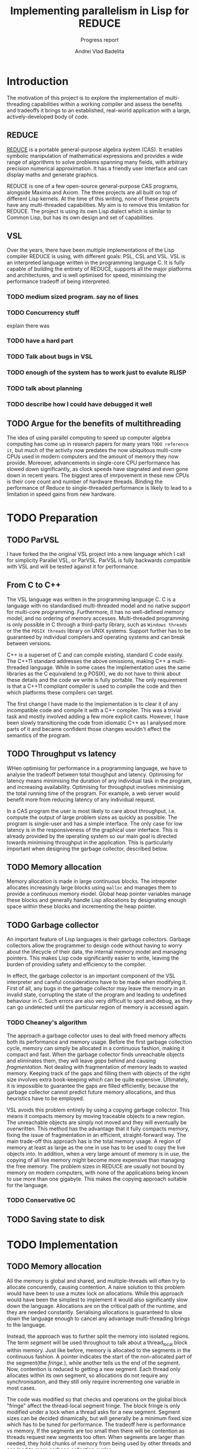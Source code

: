 #+TITLE: Implementing parallelism in Lisp for REDUCE
#+SUBTITLE: Progress report
#+AUTHOR: Andrei Vlad Badelita
#+EMAIL: avb40@cam.ac.uk

* Introduction

The motivation of this project is to explore the implementation of multi-threading
capabilities within a working compiler and assess the benefits and tradeoffs it brings
to an established, real-world application with a large, actively-developed body of code. 

** REDUCE

[[https://reduce-algebra.sourceforge.io/][REDUCE]] is a portable general-purpose algebra system (CAS). It enables symbolic
manipulation of mathematical expressions and provides a wide range of algorithms
to solve problems spanning many fields, with arbitrary precision numerical approximation. 
It has a friendly user interface and can display maths and generate graphics.

REDUCE is one of a few open-source general-purpose CAS programs, alongside Maxima and Axiom.
The three projects are all built on top of different Lisp kernels. At the time of this writing,
none of these projects have any multi-threaded capabilities. My aim is to remove this limitation
for REDUCE. The project is using its own Lisp dialect which is similar to Common Lisp, but has its
own design and set of capabilities.

** VSL

Over the years, there have been multiple implementations of the Lisp compiler REDUCE is using, with
different goals: PSL, CSL and VSL. VSL is an interpreted language written in the programming
language C. It is fully capable of building the entirety of REDUCE, supports all the major 
platforms and architectures, and is well optimised for speed, minimising the performance tradeoff
of being interpreted.

*** TODO medium sized program. say no of lines
*** TODO Concurrency stuff
explain there was 
*** TODO have a hard part

*** TODO Talk about bugs in VSL
*** TODO enough of the system has to work just to evalute RLISP
*** TODO talk about planning
*** TODO describe how I could have debugged it well

** TODO Argue for the benefits of multithreading

The idea of using parallel computing to speed up computer algebra computing has come
up in research papers for many years ~TODO reference it~, but much of the activity now
predates the now ubiquitous multi-core CPUs used in modern computers and the amount of memory
they now provide. Moreover, advancements in single-core CPU performance has slowed down
significantly, as clock speeds have stagnated and even gone down in recent years. The biggest
area of imrpovement in these new CPUs is their core count and number of hardware threads.
Binding the performance of Reduce to single-threaded performance is likely to lead to
a limitation in speed gains from new hardware.


* TODO Preparation

** TODO ParVSL

I have forked the the original VSL project into a new language which I call for simplicity Parallel VSL, or ParVSL.
ParVSL is fully backwards compatible with VSL and will be tested against it for performance.

** From C to C++

The VSL language was written in the programming language C. C is a language with no standardised
multi-threaded model and no native support for multi-core programming. Furthermore, it has no well-defined
memory model, and no ordering of memory accesses. Multi-threaded programming
is only possible in C through a third-party library, such as ~Windows threads~ or the 
the ~POSIX threads~ library on UNIX systems. Support further has to be guaranteed by individual compilers
and operating systems and can break between versions.

C++ is a superset of C and can compile existing, standard C code easily. The C++11 standard addresses the
above omissions, making C++ a multi-threaded language. While in some cases the implementation uses the same
libraries as the C equivalend (e.g POSIX), we do not have to think about these details and the code
we write is fully portable. The only requirement is that a C++11 compliant compiler is used to compile the
code and then which platforms these compilers can target.

The first change I have made to the implementation is to clear it of any incompatible code and compile it
with a C++ compiler. This was a trivial task and mostly involved adding a few more explicit casts.
However, I have been slowly transitioning the code from idiomatic C++ as I analysed more parts of it
and became confident those changes wouldn't affect the semantics of the program.

** TODO Throughput vs latency

WHen optimising for performance in a programming language, we have to analyse the tradeoff between
total thoughput and latency. Optimising for latency means minimising the duration of any individual
task in the program, and increasing availability. Optimising for throughput involves minimising the
total running time of the program. For example, a web server would benefit more from reducing latency
of any individual request.

In a CAS program the user is most likely to care about throughput, i.e. compute the output of large 
problem sizes as quickly as possible. The program is single-user and has a simple interface. The only case
for low latency is in the responsiveness of the graphical user interface. This is already provided by the 
operating system so our main goal is directed towards minimising throughput in the application. This is particularly
important when designing the garbage collector, described below.

** TODO Memory allocation

Memory allocation is made in large continuous blocks. The intrepreter allocates increasingly large
blocks using ~malloc~ and manages them to provide a continuous memory model.
Global heap pointer variables manage these blocks and generally handle Lisp allocations
by designating enough space within these blocks and incrementing the
heap pointer.
** TODO Garbage collector

An important feature of Lisp languages is their garbage collectors. Garbage collectors allow the programmer
to design code without having to worry about the lifecycle of their data, the internal memory model and
managing pointers. This makes Lisp code significantly easier to write, leaving the burden of providing safety and
efficiency to the compiler.

In effect, the garbage collector is an important component of the VSL interpreter and careful considerations
have to be made when modifying it. First of all, any bugs in the garbage collector may leave the memory in 
an invalid state, corrupting the state of the program and leading to undefined behaviour in C. Such errors 
are also very difficult to spot and debug, as they can go undetected until the particular region of memory
is accessed again.

*** TODO Cheaney's algorithm

The approach a garbage collector uses to deal with freed memory affects both its performance and memory usage.
Before the first garbage collection cycle, memory can simply be allocated in a continuous fashion, making it
compact and fast. When the garbage collector finds unreachable objects and eliminates them, they will leave /gaps/ behind
and causing /fragmentation/. Not dealing with fragmentation of memory leads to wasted memory. Keeping track of the gaps
and filling them with objects of the right size involves extra book-keeping which can be quite expensive. Ultimately,
it is impossible to guarantee the gaps are filled efficiently, because the garbage collector cannot predict future
memory allocations, and thus heuristics have to be employed.

VSL avoids this problem entirely by using a copying garbage collector. This means it compacts memory by moving 
traceable objects to a new region. The unreachable objects are simply not moved and they will eventually be overwritten. 
This method has the advantage that it fully compacts memory, fixing the issue of fragmentation in an efficient,
straight-forward way. The main trade-off this approach has is the total memory usage. A region of memory at least
as large as the one in use has to be used to copy the live objects into. In addition, when a very large amount 
of memory is in use, the copying of all live memory might become more expensive than managing the free memory.
The problem sizes in REDUCE are usually not bound by memory on modern computers, with none of the applications
being known to use more than one gigabyte. This makes the copying approach suitable for the language. 

*** TODO Conservative GC



** TODO Saving state to disk

* TODO Implementation

** TODO Memory allocation


All the memory is global and shared, and multiple-threads will often try
to allocate concurently, causing contention. A naive solution to this problem
would have been to use a mutex lock on allocations. While this approach would
have been the simplest to implement it would also significantly slow down the language.
Allocations are on the critical path of the runtime, and they are needed constantly.
Serialising allocations is guaranteed to slow down the language enough to cancel 
any advantage multi-threading brings to the language.

Instead, the approach was to further split the memory into isolated regions.
The term /segment/ will be used throughout to talk about a thread_local block 
within memory. Just like before, memory is allocated to the segments in the continuous 
fashion. A pointer indicates the start of the non-allocated part of the segment(the /fringe/.), 
while another tells us the end of the segment. Now, contention is reduced to getting a new
segment. Each thread only allocates within its own segment, so allocations do not require
any synchronisation, and they still only require incrementing one variable in most
cases.

The code was modified so that checks and operations on the global block "fringe"
affect the thread-local segment fringe. The block fringe is only modified under a lock
when a thread asks for a new segment. Segment sizes can be decided dinamically,
but will generally be a minimum fixed size which has to be tuned for performance.
The tradeoff here is performance vs memory. If the segments are too small then there
will be contention as threads request new segments too often. When segments are larger than 
needed, they hold chunks of memory from being used by other threads and can lead 
to more garbage collection cycles. 

** TODO Shared memory and global variables

VSL has dynamic scoping and exhibits shallow binding. This means there is a global
storage mapping each symbol to exactly one value. A variable is defined as long 
as the symbol is assigned a value. The user can explicitly mark a symbol as global
or fluid. A global symbol only has a global value and cannot be locally bound.
A fluid symbol can have both a global value and a locally bound value. The way this
is accomplished is by saving the global value on every binding and then restoring it
as soon as the binding is over. 

This shallow binding approach is incompatible with a multi-threaded program: a symbol
could be locally bound to different values on different threads. One approach to solving the
issue is to use a deep-binding approach: passing around an associative list mapping the symbols
to values. The approach would add a penalty to performance, however it should be investigated
how significant the trade-off is. Instead, I have modified the code to try to keep the
shallow-binding. Global values work just as before and no modification is needed. For local and
fluids however, I added a thread-local storage array. The global storage now only
holds a pointer to the array location where the actual value is stored. This way, each thread can
hold its own version of the symbol and modify it safely. For fluids, there will still be a global
shared value. Since I already used the global storage for the pointer, I added one more global
array, where the pointer indicates the global value.

** TODO Thread data and garbage collection

The garbage collector is stop-the-world and work by tracing reachable memory locations
starting from a root set. There are two types of roots: ambiguous and unambigous. Unambiguous
roots are the ones explicitly managed by the compiler, e.g the symbol table of variables.
Since the compiler is written in C and memory is not tagged, we can also get ambigous pointer:
values on the C stack which might be just values but could also be pointers to program storage.

The handling of both of these root sets has to account for multiple running threads. All the new
thread-local storage was added to the unambiguous root set. Additionally, each thread is running its
own stack so all the stacks has to be accounted for as the ambiguous root set. The latter is more complicated.
All threads have to be paused before garbage collection can begin so that they do not interfere
with memory. A simple way to do this is to enable a global flag which all threads check on a regular basis.
However, if we are not careful, this can easily cause a deadlock (e.g: thread A waits for a signal from
thread B, but thread B is waiting for garbage collection). To solve such issues, I need to make two
changes. First, I must modify the functions in the interpreter to poll the global flag. Then I have
to make all waiting calls put a thread into a /safe/ state before sleeping, so that the garbage collector
can proceed with the thread. This is still a work in progress.

** TODO Saving state to disk and reloading

One important feature of the language is the ability to preserve the state of the world at any
time and save to disk. It is difficult to keep the same guarantees when multiple threads are running:
preserving when some of the threads are running a computation is tricky to define properly. To simplify
matter, I have decided that all threads have to be joined before preserving. This way, the state of
the world is consistent and relatively easy to restore. I have modified parts of the code to write
all the thread-local data back into global storage and then restore it when reloading. This way the same
file format is preserved, and I have not broken compatibility between single and multi-threaded images. 

** TODO Implementing threads

Once all the modifications above were made, implementing the actual multi-threading mechanism was an easy
task. I used the standard library to start and join threads and created a thread table so that data about
all threads can be accessed globally. WHen a  new thread is created, it registers a pointer to its thread-local
data in the table. Using this, I added code to the garbage collector to handle all existing threads and
extract the roots, but also to manage their allocation segments, which have to be reset after collection.
Finally, primitive functions for threading were added to the language. They simply mirror their C++ counterparts.
 
** TODO Thread communication
** TODO Lock-free symbol lookup
** TODO Bugs in VSL
*** The symbol `x`


* TODO Evaluation

** TODO Thread pool

** Stress tests
** TODO Parallel implementation of common algorithms
*** FFT
*** 
** TODO Single-threaded building of Reduce
*** Coverage
** TODO Parallel building of Reduce
** TODO baby groebner base package
** TODO Thread-local performance on Windows

*** TODO look at other thread-supporting lisps systems
Chez scheme?




* TODO Conclusions


